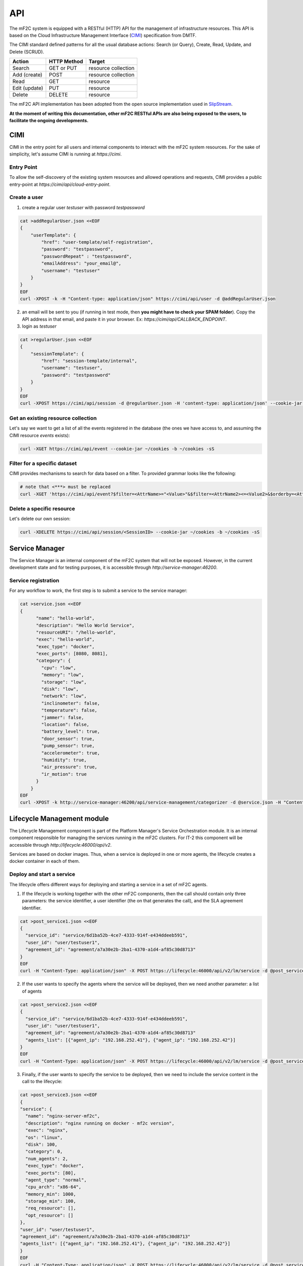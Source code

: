 API
===

The mF2C system is equipped with a RESTful (HTTP) API for the management of infrastructure resources.
This API is based on the Cloud Infrastructure Management Interface (CIMI_) specification from DMTF.

The CIMI standard defined patterns for all the usual database actions: Search (or Query), Create, Read, Update, and Delete (SCRUD).

+---------------+-------------+---------------------+
| Action        | HTTP Method | Target              |
+===============+=============+=====================+
| Search        | GET or PUT  | resource collection |
+---------------+-------------+---------------------+
| Add (create)  | POST        | resource collection |
+---------------+-------------+---------------------+
| Read          | GET         | resource            |
+---------------+-------------+---------------------+
| Edit (update) | PUT         | resource            |
+---------------+-------------+---------------------+
| Delete        | DELETE      | resource            |
+---------------+-------------+---------------------+


The mF2C API implementation has been adopted from the open source implementation used in SlipStream_.


**At the moment of writing this documentation, other mF2C RESTful APIs are also being exposed to the users,
to facilitate the ongoing developments.**

CIMI
----

CIMI in the entry point for all users and internal components to interact with the mF2C system resources.
For the sake of simplicity, let's assume CIMI is running at *https://cimi*.

Entry Point
~~~~~~~~~~~

To allow the self-discovery of the existing system resources and allowed operations and requests, CIMI
provides a public entry-point at *https://cimi/api/cloud-entry-point*.

Create a user
~~~~~~~~~~~~~

1. create a regular user *testuser* with password *testpassword*

.. code-block:: bash

    cat >addRegularUser.json <<EOF
    {
        "userTemplate": {
            "href": "user-template/self-registration",
            "password": "testpassword",
            "passwordRepeat" : "testpassword",
            "emailAddress": "your_email@",
            "username": "testuser"
        }
    }
    EOF
    curl -XPOST -k -H "Content-type: application/json" https://cimi/api/user -d @addRegularUser.json


2. an email will be sent to you (if running in test mode, then **you might have to check your SPAM folder**). Copy the API address in that email, and paste it in your browser. Ex: *https://cimi/api/CALLBACK_ENDPOINT*.

3. login as *testuser*

.. code-block:: bash

    cat >regularUser.json <<EOF
    {
        "sessionTemplate": {
            "href": "session-template/internal",
            "username": "testuser",
            "password": "testpassword"
        }
    }
    EOF
    curl -XPOST https://cimi/api/session -d @regularUser.json -H 'content-type: application/json' --cookie-jar ~/cookies -b ~/cookies -sS # use -k if running in test mode


Get an existing resource collection
~~~~~~~~~~~~~~~~~~~~~~~~~~~~~~~~~~~

Let's say we want to get a list of all the events registered in the database (the ones we have access to, and assuming the CIMI resource *events* exists):

.. code-block:: bash

    curl -XGET https://cimi/api/event --cookie-jar ~/cookies -b ~/cookies -sS


Filter for a specific dataset
~~~~~~~~~~~~~~~~~~~~~~~~~~~~~

CIMI provides mechanisms to search for data based on a filter. To provided grammar looks like the following:

.. code-block:: bash

    # note that <***> must be replaced
    curl -XGET 'https://cimi/api/event?$filter=<AttrName>="<Value>"&$filter=<AttrName2><=<Value2>&$orderby=<AttrName3>:desc' --cookie-jar ~/cookies -b ~/cookies -sS


Delete a specific resource
~~~~~~~~~~~~~~~~~~~~~~~~~~

Let's delete our own session:

.. code-block:: bash

    curl -XDELETE https://cimi/api/session/<SessionID> --cookie-jar ~/cookies -b ~/cookies -sS




.. _CIMI: https://www.dmtf.org/sites/default/files/standards/documents/DSP0263_2.0.0.pdf
.. _SlipStream: http://ssapi.sixsq.com/#cimi-api


Service Manager
---------------
The Service Manager is an internal component of the mF2C system that will not be exposed. However, in the current development state and for testing purposes, it is accessible through *http://service-manager:46200*.

Service registration
~~~~~~~~~~~~~~~~~~~~
For any workflow to work, the first step is to submit a service to the service manager:

.. code-block:: bash

    cat >service.json <<EOF
    {
	  "name": "hello-world",
	  "description": "Hello World Service",
	  "resourceURI": "/hello-world",
	  "exec": "hello-world",
	  "exec_type": "docker",
	  "exec_ports": [8080, 8081],
	  "category": {
	    "cpu": "low",
	    "memory": "low",
	    "storage": "low",
	    "disk": "low",
	    "network": "low",
	    "inclinometer": false,
	    "temperature": false,
	    "jammer": false,
	    "location": false,
	    "battery_level": true,
	    "door_sensor": true,
	    "pump_sensor": true,
	    "accelerometer": true,
	    "humidity": true,
	    "air_pressure": true,
	    "ir_motion": true
	  }
	}
    EOF
    curl -XPOST -k http://service-manager:46200/api/service-management/categorizer -d @service.json -H "Content-type: application/json"

Lifecycle Management module
-----------------------------
The Lifecycle Management component is part of the Platform Manager's Service Orchestration module. It is an internal component responsible for managing the services running in the mF2C clusters. For IT-2 this component will be accessible through *http://lifecycle:46000/api/v2*.

Services are based on docker images. Thus, when a service is deployed in one or more agents, the lifecycle creates a docker container in each of them.

Deploy and start a service
~~~~~~~~~~~~~~~~~~~~~~~~~~~
The lifecycle offers different ways for deploying and starting a service in a set of mF2C agents.

1. If the lifecycle is working together with the other mF2C components, then the call should contain only three parameters: the service identifier, a user identifier (the on that generates the call), and the SLA agreement identifier.

.. code-block:: bash

    cat >post_service1.json <<EOF
    {
      "service_id": "service/6d1ba52b-4ce7-4333-914f-e434ddeeb591",
      "user_id": "user/testuser1",
      "agreement_id": "agreement/a7a30e2b-2ba1-4370-a1d4-af85c30d8713"
    }
    EOF
    curl -H "Content-Type: application/json" -X POST https://lifecycle:46000/api/v2/lm/service -d @post_service1.json --insecure

2. If the user wants to specify the agents where the service will be deployed, then we need another parameter: a list of agents

.. code-block:: bash

    cat >post_service2.json <<EOF
    {
      "service_id": "service/6d1ba52b-4ce7-4333-914f-e434ddeeb591",
      "user_id": "user/testuser1",
      "agreement_id": "agreement/a7a30e2b-2ba1-4370-a1d4-af85c30d8713"
      "agents_list": [{"agent_ip": "192.168.252.41"}, {"agent_ip": "192.168.252.42"}]
    }
    EOF
    curl -H "Content-Type: application/json" -X POST https://lifecycle:46000/api/v2/lm/service -d @post_service2.json --insecure

3. Finally, if the user wants to specify the service to be deployed, then we need to include the service content in the call to the lifecycle:

.. code-block:: bash

    cat >post_service3.json <<EOF
    {
    "service": {
      "name": "nginx-server-mf2c",
      "description": "nginx running on docker - mf2c version",
      "exec": "nginx",
      "os": "linux",
      "disk": 100,
      "category": 0,
      "num_agents": 2,
      "exec_type": "docker",
      "exec_ports": [80],
      "agent_type": "normal",
      "cpu_arch": "x86-64",
      "memory_min": 1000,
      "storage_min": 100,
      "req_resource": [],
      "opt_resource": []
    },
    "user_id": "user/testuser1",
    "agreement_id": "agreement/a7a30e2b-2ba1-4370-a1d4-af85c30d8713"
    "agents_list": [{"agent_ip": "192.168.252.41"}, {"agent_ip": "192.168.252.42"}]
    }
    EOF
    curl -H "Content-Type: application/json" -X POST https://lifecycle:46000/api/v2/lm/service -d @post_service3.json --insecure

If the service is successfully deployed, then the response should contain the resulting service instance object:

.. code-block:: bash

    {
      "service_instance": {
        "updated": "2018-05-08T10:00:58.397607Z",
        "agents": [
          {
            "port": 46100,
            "allow": true,
            "container_id": "fc6ecf2060c1a648d9376dab995543434f7b344bfcae9c178e02bde90d213777",
            "status": "started",
            "agent": {
              "href": "agent/default-value"
            },
            "url": "192.168.252.41",
            "master_compss": true,
            "num_cpus": 7
          },
          {
            "port": 46100,
            "allow": true,
            "container_id": "7d7acb04e1389c3a7242db40c005555c54340c7fce6a96647664ae7dd4659087",
            "status": "started",
            "agent": {
              "href": "agent/default-value"
            },
            "url": "192.168.252.42",
            "num_cpus": 7
          }
        ],
        "user": "user",
        "resourceURI": "http://schemas.dmtf.org/cimi/2/ServiceInstance",
        "acl": {
          "owner": {
            "type": "ROLE",
            "principal": "user"
          },
          "rules": [
            {
              "type": "ROLE",
              "right": "ALL",
              "principal": "user"
            },
            {
              "type": "ROLE",
              "right": "ALL",
              "principal": "ANON"
            }
          ]
        },
        "id": "service-instance/2f6da0d0-e1e9-44fb-b03f-4259ce55a8f7",
        "agreement": "not-defined",
        "operations": [
          {
            "rel": "edit",
            "href": "service-instance/2f6da0d0-e1e9-44fb-b03f-4259ce55a8f7"
          },
          {
            "rel": "delete",
            "href": "service-instance/2f6da0d0-e1e9-44fb-b03f-4259ce55a8f7"
          }
        ],
        "status": "started",
        "created": "2018-05-08T10:00:34.387Z",
        "service": "app_compss_test_01"
      },
      "message": "Deploy service",
      "error": false
    }


Stop and start a service instance
~~~~~~~~~~~~~~~~~~~~~~~~~~~~~~~~~~

1. The service instance can be stopped with the following command:

.. code-block:: bash

  cat >put_stop_service_instance.json <<EOF
  {
    "operation":"stop"
  }
  EOF
  curl -H "Content-Type: application/json" -X PUT https://lifecycle:46000/api/v2/lm/service-instance/2f6da0d0-e1e9-44fb-b03f-4259ce55a8f7 -d @put_stop_service_instance.json --insecure


2. And it can be restarted again with the following command:

.. code-block:: bash

  cat >put_start_service_instance.json <<EOF
  {
    "operation":"start"
  }
  EOF
  curl -H "Content-Type: application/json" -X PUT https://lifecycle:46000/api/v2/lm/service-instance/2f6da0d0-e1e9-44fb-b03f-4259ce55a8f7 -d @put_start_service_instance.json --insecure


Sart a job (COMPSs services)
~~~~~~~~~~~~~~~~~~~~~~~~~~~~~~~~~~

Services based on COMPSs can also run specific jobs in the mF2C agents. The lifecycle calls the COMPSs master, and this master distributes the job in the different worker agents.

1. Start a job:

.. code-block:: bash

    cat >put_start_job.json <<EOF
    {
    	"operation":"start-job",
    	"parameters":"<ceiClass>es.bsc.compss.test.TestItf</ceiClass><className>es.bsc.compss.test.Test</className><methodName>main</methodName><parameters><params paramId='0'><direction>IN</direction><type>OBJECT_T</type><array paramId='0'><componentClassname>java.lang.String</componentClassname><values><element paramId='0'><className>java.lang.String</className><value xmlns:xsi='http://www.w3.org/2001/XMLSchema-instance' xmlns:xs='http://www.w3.org/2001/XMLSchema' xsi:type='xs:string'>3</value></element></values></array></params></parameters>"
	  }
    EOF
    curl -H "Content-Type: application/json" -X PUT https://lifecycle:46000/api/v2/lm/service-instance/2f6da0d0-e1e9-44fb-b03f-4259ce55a8f7 -d @put_start_job.json --insecure


Terminate a service instance
~~~~~~~~~~~~~~~~~~~~~~~~~~~~~~~~~~

The call to terminate a service instance, stops and removes the service instance (docker containers) from the agents.

1. Terminate a service instance:

.. code-block:: bash

    curl -H "Content-Type: application/json" -X DELETE https://lifecycle:46000/api/v2/lm/service-instance/2f6da0d0-e1e9-44fb-b03f-4259ce55a8f7 --insecure


Get service instances
~~~~~~~~~~~~~~~~~~~~~~~~~~~~~~~~~~

1. To get all service instances:

.. code-block:: bash

    curl https://lifecycle:46000/api/v2/lm/service-instance/all --insecure


2. To get a specific service instance:

.. code-block:: bash

    curl https://lifecycle:46000/api/v2/lm/service-instance/4e1ab919-7a02-4260-993a-e0f5382ea580 --insecure

Landscaper module
-----------------------------
The Landscaper component is part of the Platform Manager's Service Orchestration module.
It constructs a graph model of the computing infrastructure. The graph details what service are running on what virtual infrastructure, and on which physical hosts that virtual infrastructure is running on.
For IT-1, the landscaper is accessible through *http://localhost:46020/

Get full graph of system
~~~~~~~~~~~~~~~~~~~~~~~~~~~
This method returns the entire graph of all infrastructure, containers and services currently deployed. It can be used to get a dump from the database

.. code-block:: bash

    curl -X GET https://localhost:46020/graph


Get full graph of system
~~~~~~~~~~~~~~~~~~~~~~~~~~~
This method returns the entire graph of all infrastructure, containers and services currently deployed. It can be used to get a dump from the database

.. code-block:: bash

    curl -X GET https://localhost:46020/graph


Get a service stack's subgraph
~~~~~~~~~~~~~~~~~~~~~~~~~~~
This method returns a subgraph from the model of all nodes involved in the running of this service. It starts with the service node (as input parameter) and works down through the entire structure of the graph

.. code-block:: bash

    curl -X GET https://localhost:46020/subgraph/<service_id>


Add GeoLocation info to nodes
~~~~~~~~~~~~~~~~~~~~~~~~~~~
Stores the geo-location as tags to selected nodes in the database. Useful to track static edge compute locations. Takes in an array of node Id's and geo locations


.. code-block:: bash
    cat >geo_location.json <<EOF
    { [
    	{
    	"id": "<node_id>",
    	"geo": "<geo_location_info"
    	}
      ]
    }
    EOF
    curl -H "Content-Type: application/json" -X PUT https://localhost:46020/coordinates -d @geo_location.json --insecure
